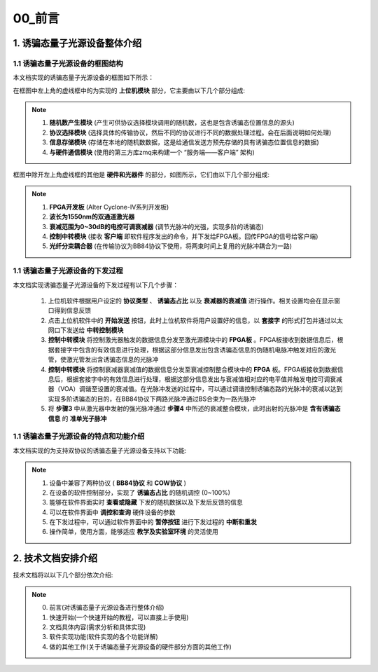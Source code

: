=============
00_前言
=============

1. 诱骗态量子光源设备整体介绍
============

1.1 诱骗态量子光源设备的框图结构
-------------------

本文档实现的诱骗态量子光源设备的框图如下所示：

.. image:: ./xitong.png

在框图中左上角的虚线框中的为实现的 **上位机模块** 部分，它主要由以下几个部分组成:

.. note::
    1. **随机数产生模块** (产生可供协议选择模块调用的随机数，这也是包含诱骗态位置信息的源头)
    2. **协议选择模块** (选择具体的传输协议，然后不同的协议进行不同的数据处理过程。会在后面说明如何处理)
    3. **信息存储模块** (存储在本地的随机数数据，这是给通信发送方预先存储的具有诱骗态位置信息的数据)
    4. **与硬件通信模块** (使用的第三方库zmq来构建一个 “服务端——客户端” 架构)

框图中除开左上角虚线框的其他是 **硬件和光器件** 的部分，如图所示，它们由以下几个部分组成:

.. note::
    1. **FPGA开发板** (Alter Cyclone-IV系列开发板)
    2. **波长为1550nm的双通道激光器**
    3. **衰减范围为0~30dB的电控可调衰减器** (调节光脉冲的光强，实现多阶的诱骗态)
    4. **控制中转模块** (接收 **客户端** 即软件程序发出的命令，并下发给FPGA板。回传FPGA的信号给客户端)
    5. **光纤分束耦合器** (在传输协议为BB84协议下使用，将两束时间上复用的光脉冲耦合为一路)

1.1 诱骗态量子光源设备的下发过程
-------------------

本文档实现诱骗态量子光源设备的下发过程有以下几个步骤：

    1.	上位机软件根据用户设定的 **协议类型** 、 **诱骗态占比** 以及 **衰减器的衰减值** 进行操作。相关设置均会在显示窗口得到信息反馈
    2.	点击上位机软件中的 **开始发送** 按钮，此时上位机软件将用户设置好的信息，以 **套接字** 的形式打包并通过以太网口下发送给 **中转控制模块**
    3.	**控制中转模块** 将控制激光器触发的数据信息分发至激光源模块中的 **FPGA板** 。FPGA板接收到数据信息后，根据套接字中包含的有效信息进行处理，根据这部分信息发出包含诱骗态信息的伪随机电脉冲触发对应的激光管，使激光管发出含诱骗态信息的光脉冲
    4.	**控制中转模块** 将控制衰减器衰减值的数据信息分发至衰减控制整合模块中的 **FPGA** 板。FPGA板接收到数据信息后，根据套接字中的有效信息进行处理，根据这部分信息发出与衰减值相对应的电平值并触发电控可调衰减器（VOA）调谐至设置的衰减值。在光脉冲发送的过程中，可以通过调谐控制诱骗态路的光脉冲的衰减以达到实现多阶诱骗态的目的，在BB84协议下两路光脉冲通过BS合束为一路光脉冲
    5.	将 **步骤3** 中从激光器中发射的强光脉冲通过 **步骤4** 中所述的衰减整合模块，此时出射的光脉冲是 **含有诱骗态信息** 的 **准单光子脉冲**

1.1 诱骗态量子光源设备的特点和功能介绍
-------------------

本文档实现的为支持双协议的诱骗态量子光源设备支持以下功能:

.. note::
    1. 设备中兼容了两种协议 ( **BB84协议** 和 **COW协议** )
    2. 在设备的软件控制部分，实现了 **诱骗态占比** 的随机调控 (0~100%)
    3. 能够在软件界面实时 **查看或隐藏** 下发的随机数据以及下发后反馈的信息
    4. 可以在软件界面中 **调控和查询** 硬件设备的参数
    5. 在下发过程中，可以通过软件界面中的 **暂停按钮** 进行下发过程的 **中断和重发**
    6. 操作简单，使用方面，能够适应 **教学及实验室环境** 的灵活使用

2. 技术文档安排介绍
============

技术文档将以以下几个部分依次介绍:

.. note::
    0. 前言(对诱骗态量子光源设备进行整体介绍)
    1. 快速开始(一个快速开始的教程，可以直接上手使用)
    2. 文档具体内容(需求分析和具体实现)
    3. 软件实现功能(软件实现的各个功能详解)
    4. 做的其他工作(关于诱骗态量子光源设备的硬件部分方面的其他工作)

